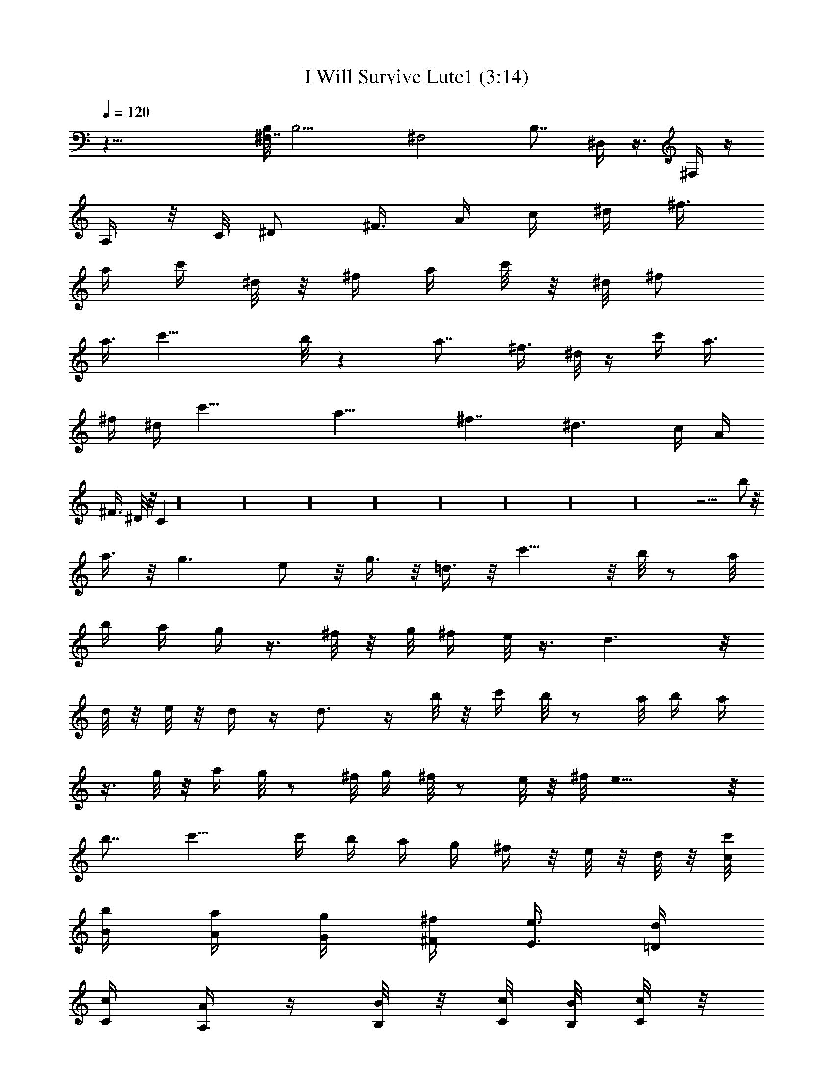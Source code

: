 X:1
T:I Will Survive Lute1 (3:14)
Z:Transcribed by Toot, Knight of the White Lady
%  Original file:+iwillsurvive_master.mid
%  Transpose:-5
L:1/4
Q:120
K:C
z33/8 [B,/8^F,7/4] [B,11/4z13/8] [^F,2z9/8] B,7/8 ^D,/4 z3/8 ^F,/4 z/4
A,/4 z/8 C/8 [^D/2z/4] [^F3/8z/4] [A/4z/8] c/4 [^d/4z/8] [^f3/8z/4]
[a/4z/8] c'/4 ^d/8 z/8 [^f/4z/8] a/4 c'/8 z/8 ^d/8 [^f/2z/4]
[a3/8z/8] [c'17/8z/8] b/8 z [a7/8z/2] [^f3/8z/4] ^d/8 z/4 c'/4 a3/8
^f/4 ^d/4 [c'19/8z/4] [a17/8z/4] [^f7/4z/4] [^d3/2z3/8] c/4 A/4
[^F3/8z/4] ^D/8 z/8 C z16 z16 z16 z16 z16 z16 z16 z16 z29/4 b/2 z/8
a3/8 z/8 g3/2 e/2 z/8 g3/8 z/8 =d3/8 z/8 c'11/8 z/8 b/8 z/2 a/8
[b/4z/8] [a/4z/8] g/4 z3/8 ^f/8 z/8 g/8 [^f/4z/8] e/8 z3/8 d3/2 z/8
d/8 z/8 e/8 z/8 d/4 z/4 d3/4 z/4 b/8 z/8 c'/4 b/8 z/2 a/8 b/4 a/4
z3/8 g/8 z/8 a/4 g/8 z/2 ^f/8 g/4 ^f/8 z/2 e/8 z/8 ^f/8 e17/8 z/8
b7/8 c'9/8 c'/4 b/4 a/4 g/4 ^f/4 z/8 e/8 z/8 d/8 z/8 [c/8c'/8]
[B/4b/4] [A/4a/4] [G/4g/4] [^F/4^f/4] [E3/8e3/8z/4] [=D/4d/4]
[C/4c/4] [A,/4A/4] z/4 [B,/8B/8] z/8 [C/8c/8] [B,/8B/8] [C/8c/8] z/8
[B,/8B/8] [C/8c/8] [B,/4B/4] [C/8c/8] [B,/8B/8] [C/4c/4] [B,/8B/8]
[C/8c/8] [B,/4B/4] [C/8c/8] [B,/4B/4] [C/8c/8] [B,/4B/4z/8] [C/8c/8]
z/8 [B,/8B/8] [C3/8c3/8z/4] [D/4d/4B,/8B/8E/4e/4] [^F/8^f/8G/4g/4]
[A/8a/8B/8b/8] [B/8b/8c/8c'/8d/8e/8] [^f/8g/8a/4] [b/4c'/4] b/4 c'/8
b/4 c'/8 b/4 c'/8 b/4 c'/8 b/8 c'/8 z/8 b/8 c'/8 z/8 b/8 c'/8 b/4
c'/8 b/4 c'/8 [b/4z/8] [c'3/8z/8] b3/8 z16 z16 z16 z16 z16 z16 z16
z16 z45/8 b/2 a/2 g13/8 e/2 g3/8 z/8 d/2 c'11/8 z/4 b/8 z3/8 a/8 z/8
b/8 [a/4z/8] g/8 z/2 ^f/8 [g/4z/8] ^f/4 e/8 z3/8 d11/8 z/4 d/8 e/4
d/4 z3/8 d3/4 z/4 b/8 z/8 c'/8 z/8 b/8 z3/8 a/4 b/4 a/8 z/2 g/8 z/8
[a/4z/8] g/4 z3/8 ^f/8 z/8 [g/4z/8] ^f/4 z/2 e/8 ^f/4 e17/8 b c'9/8
c'/4 b/8 z/8 a/4 g/8 z/8 ^f/4 e/4 d/4 [c/4c'/4] [B/4b/4] [A/4a/4]
[G/4g/4] [^F/8^f/8] z/8 [E/4e/4] [D/4d/4] [C/4c/4] [A,/4A/4] z/8
[B,/4B/4] [C/8c/8] z/8 [B,/8B/8] [C/8c/8] [B,/8B/8] z/8 [C/8c/8]
[B,/8B/8] [C/4c/4] [B,/8B/8] [C/8c/8] [B,/4B/4] [C/8c/8] [B,/8B/8]
[C/8c/8] z/8 [B,/8B/8] [C/8c/8] [B,/4B/4] [C/8c/8] z/8
[B,/8B/8C/2c/2] z/8 [D/4d/4B,/8B/8] [E/4e/4^F/4^f/4z/8]
[G/8g/8A/8a/8] [B/8b/8A/8a/8] [c/8c'/8d/8e/8^f/8] [g/8a/4b/4] c'/4
b/4 c'/8 b/4 c'/8 b/8 c'/4 b/8 c'/4 b/8 c'/8 b/4 c'/8 b/4 c'/8
[b/4z/8] c'/4 b/8 c'/8 z/8 [b/4z/8] [c'/4z/8] b3/8 b/2 z/8 a3/8 z/8
g3/2 e/2 g3/8 z/8 d/2 z/8 c'11/8 z/8 b/8 z3/8 a/8 z/8 b/8 [a/4z/8]
g/4 z3/8 ^f/8 g/4 ^f/8 e/8 z3/8 d11/8 z/4 d/8 z/8 e/8 d/4 z3/8 d3/4
z/4 b/8 z/8 c'/8 z/8 b/8 z3/8 a/4 b/4 a/8 z/2 g/8 z/8 [a/4z/8] g/4
z3/8 ^f/8 z/8 g/4 ^f/8 z/2 e/8 ^f/4 e17/8 b c'9/8 c'/4 b/4 a/4 g/8
z/8 ^f/4 e/4 d/4 [c/4c'/4] [B/4b/4] [A/4a/4] [G/4g/4] [^F/4^f/4]
[E/4e/4] [D/4d/4] [C/4c/4] [A,/4A/4] z/4 [B,/8B/8] [C/8c/8] z/8
[B,/8B/8] [C/8c/8] [B,/4B/4] [C/8c/8] [B,/8B/8] z/8 [C/8c/8]
[B,/8B/8] [C/8c/8] z/8 [B,/8B/8] [C/8c/8] [B,/4B/4] [C/8c/8]
[B,/4B/4z/8] [C/8c/8] z/8 [B,/8B/8] [C/8c/8] z/8 [B,/8B/8C/2c/2] z/8
[D3/8d3/8z/8] [B,/8B/8E/4e/4^F/4^f/4] [G/8g/8] [A/8a/8B/8b/8]
[c/8c'/8d/8e/8^f/8] [g/8a/4] [b/4c'/4] b/4 c'/8 b/4 c'/8 b/4 c'/8 b/8
z/8 c'/8 b/8 c'/8 z/8 b/8 c'/8 b/4 c'/8 [b/4z/8] c'/4 [b/4z/8] c'/4
[b/4z/8] [c'/4z/8] b3/8 